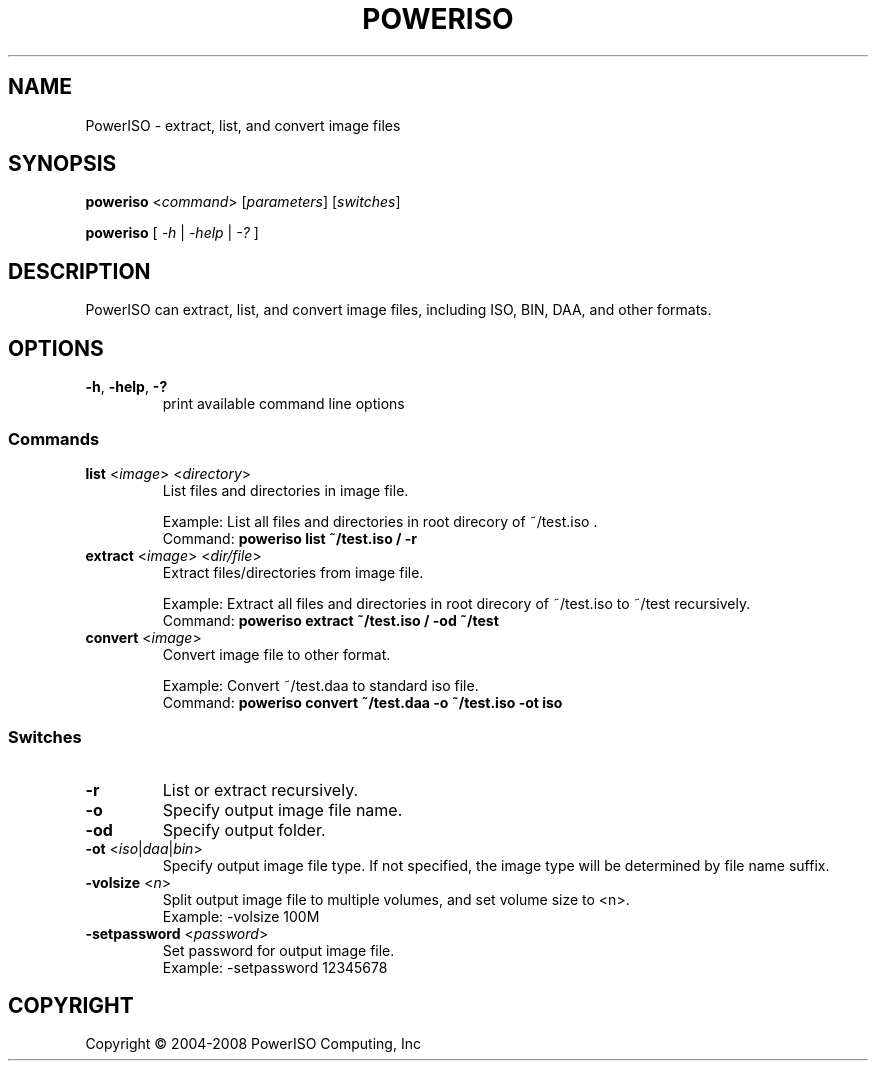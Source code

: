 .TH "POWERISO" "1" "MAY 2016" "v1.3"

.SH NAME
PowerISO \- extract, list, and convert image files

.SH SYNOPSIS
.B poweriso \fR<\fIcommand\fR> [\fIparameters\fR] [\fIswitches\fR]
.PP
.B poweriso \fR[ \fI\-h\fR | \fI\-help\fR | \fI\-?\fR ]

.SH DESCRIPTION
PowerISO can extract, list, and convert image files, including ISO, BIN, DAA, and other formats.

.SH OPTIONS
.TP
\fB\-h\fR, \fB\-help\fR, \fB\-?
print available command line options

.SS Commands
.TP
\fBlist \fR<\fIimage\fR> <\fIdirectory\fR>
List files and directories in image file.

Example: List all files and directories in root direcory of ~/test.iso .
.br
Command: \fBpoweriso list ~/test.iso / \-r\fR
.TP
\fBextract \fR<\fIimage\fR> <\fIdir/file\fR>
Extract files/directories from image file.

Example: Extract all files and directories in root direcory of ~/test.iso to ~/test recursively.
.br
Command: \fBpoweriso extract ~/test.iso / -od ~/test\fR
.TP
\fBconvert \fR<\fIimage\fR>
Convert image file to other format.

Example: Convert ~/test.daa to standard iso file.
.br
Command: \fBpoweriso convert ~/test.daa -o ~/test.iso -ot iso\fR

.SS Switches
.TP
\fB\-r
List or extract recursively.
.TP
\fB\-o
Specify output image file name.
.TP
\fB\-od
Specify output folder.
.TP
\fB\-ot \fR<\fIiso\fR|\fIdaa\fR|\fIbin\fR>
Specify output image file type.
If not specified, the image type will be determined by file name suffix.
.TP
\fB\-volsize \fR<\fIn\fR>
Split output image file to multiple volumes, and set volume size to <n>.
.br
Example: \-volsize 100M
.TP
\fB\-setpassword \fR<\fIpassword\fR>
Set password for output image file.
.br
Example: \-setpassword 12345678

.SH COPYRIGHT
Copyright \(co 2004-2008 PowerISO Computing, Inc

